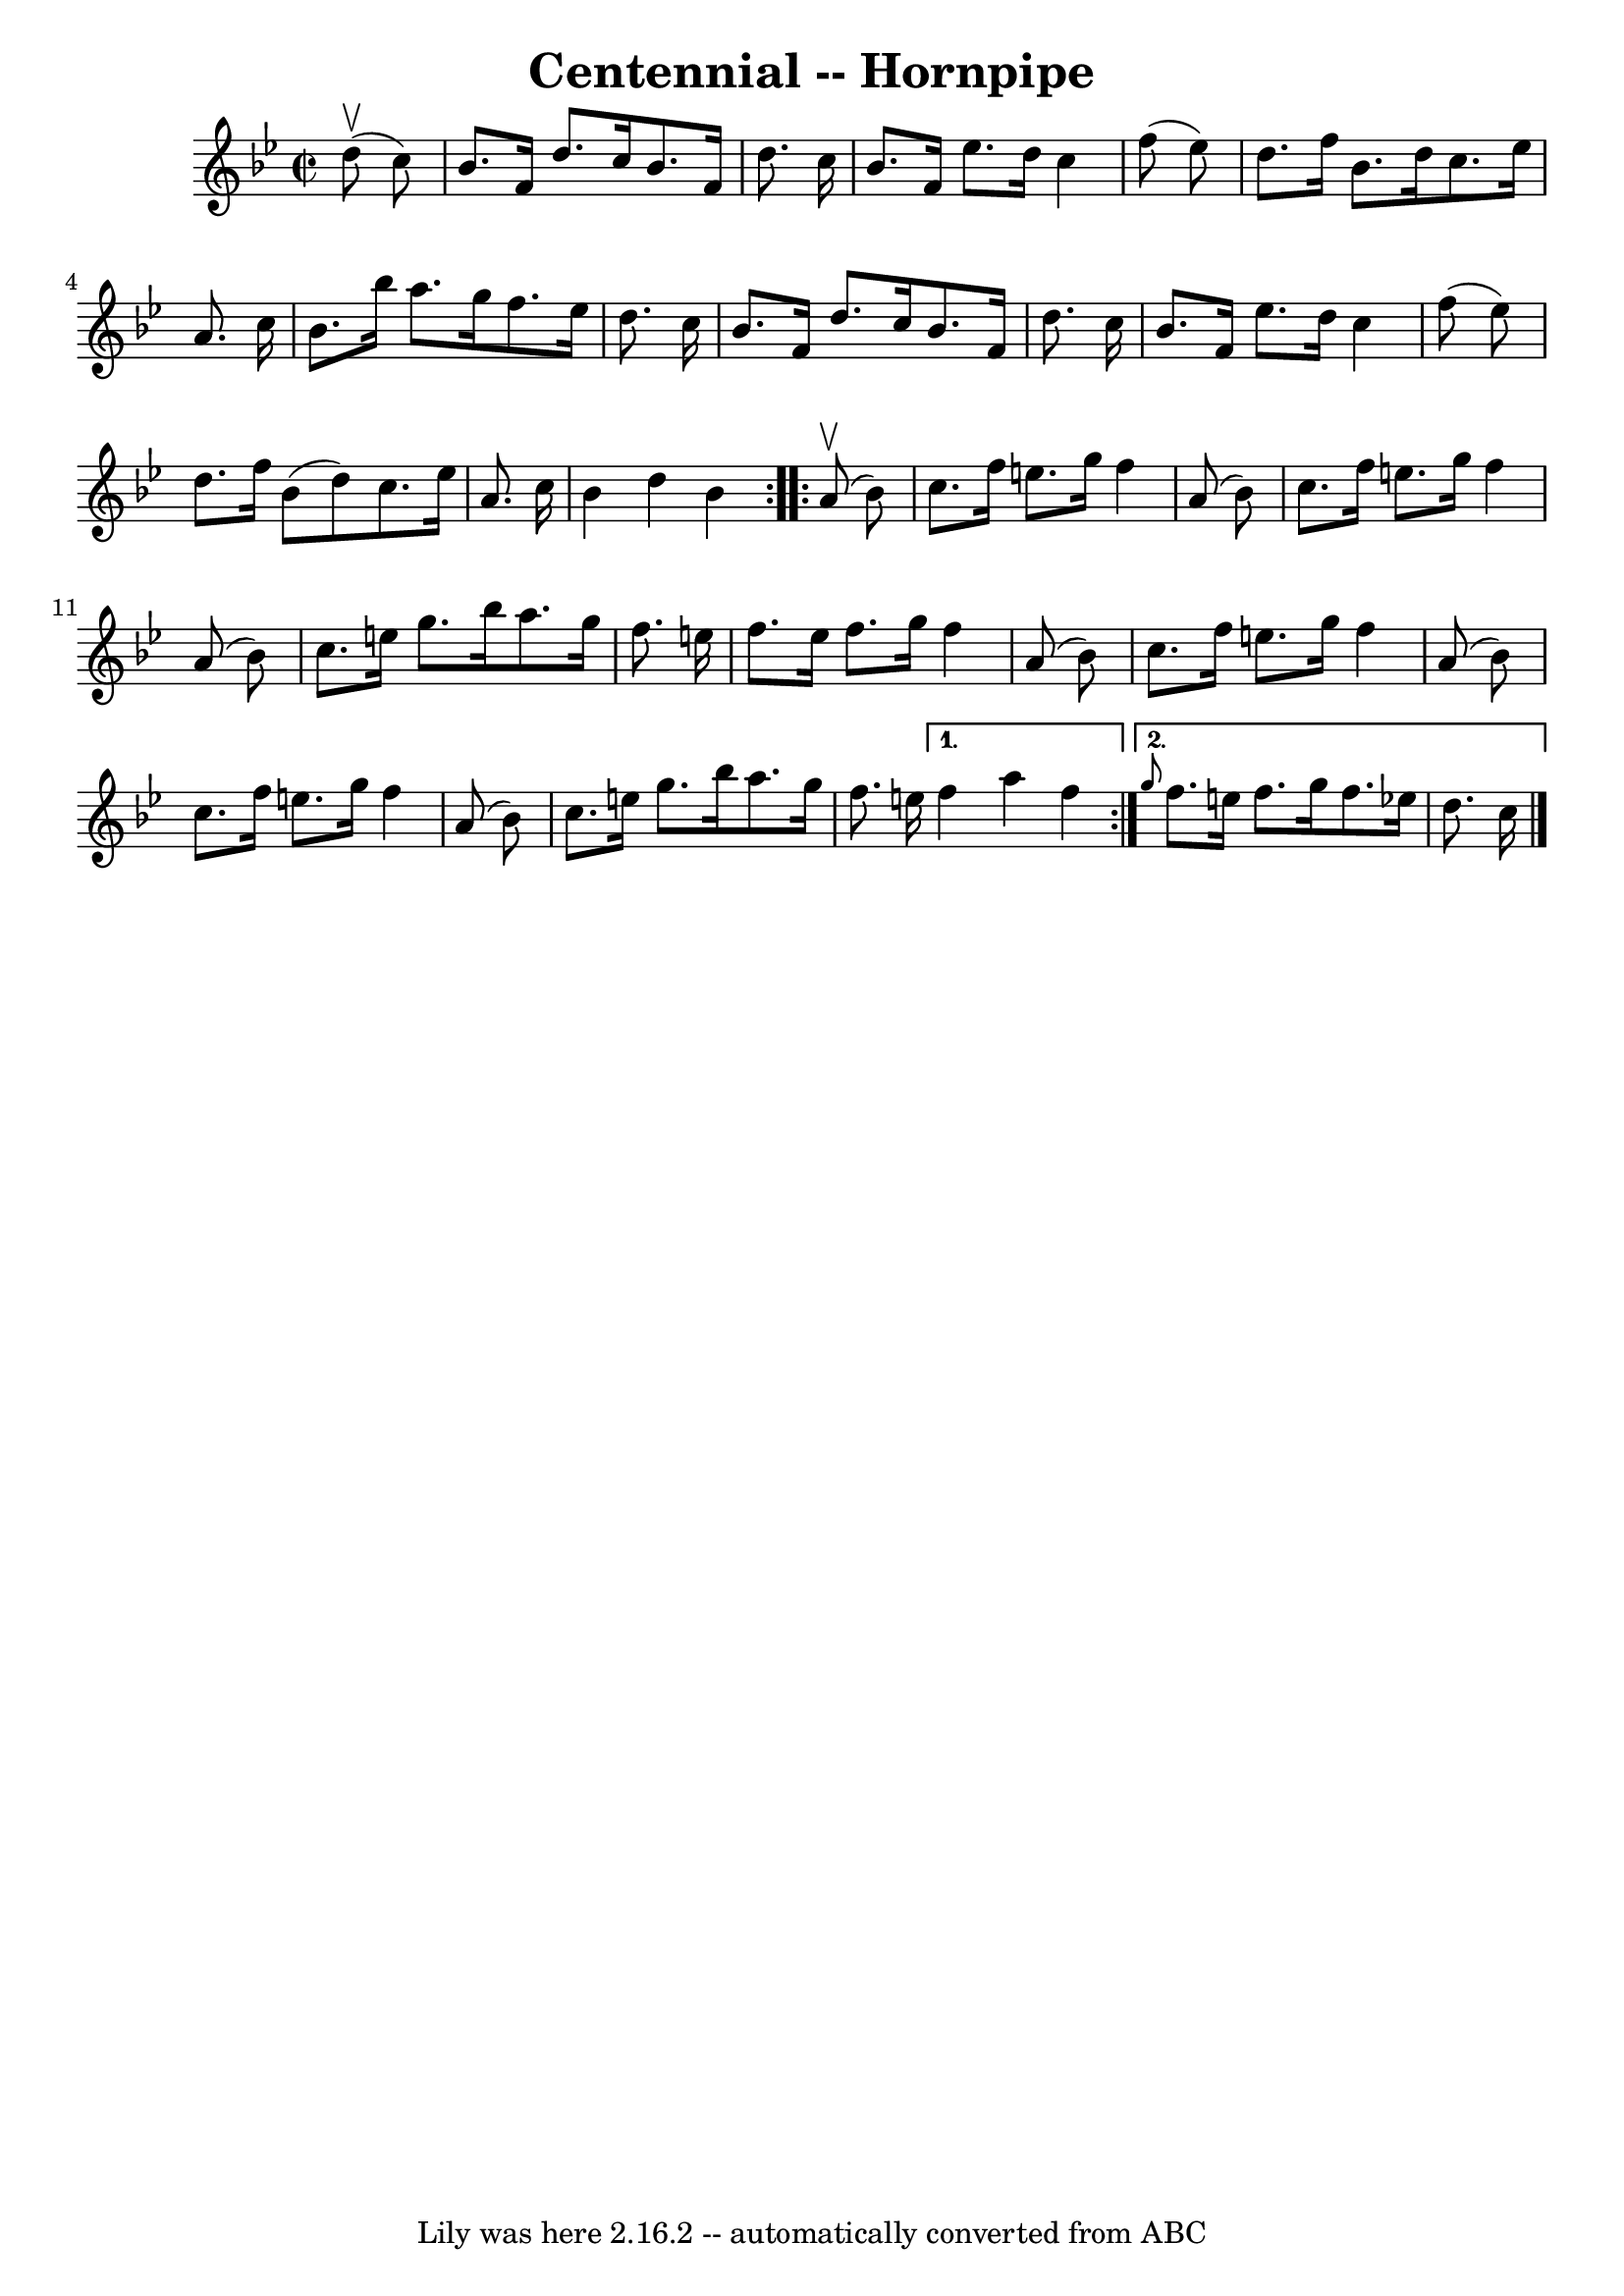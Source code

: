 \version "2.7.40"
\header {
	book = "Cole's 1000 Fiddle Tunes"
	crossRefNumber = "1"
	footnotes = ""
	tagline = "Lily was here 2.16.2 -- automatically converted from ABC"
	title = "Centennial -- Hornpipe"
}
voicedefault =  {
\set Score.defaultBarType = "empty"

\repeat volta 2 {
\override Staff.TimeSignature #'style = #'C
 \time 2/2 \key bes \major     d''8 (^\upbow   c''8  -) \bar "|"   bes'8.    
f'16    d''8.    c''16    bes'8.    f'16    d''8.    c''16  \bar "|"   bes'8.   
 f'16    ees''8.    d''16    c''4    f''8 (   ees''8  -) \bar "|"     d''8.    
f''16    bes'8.    d''16    c''8.    ees''16    a'8.    c''16  \bar "|"   
bes'8.    bes''16    a''8.    g''16    f''8.    ees''16    d''8.    c''16  
\bar "|"     bes'8.    f'16    d''8.    c''16    bes'8.    f'16    d''8.    
c''16  \bar "|"   bes'8.    f'16    ees''8.    d''16    c''4    f''8 (   ees''8 
 -) \bar "|"     d''8.    f''16    bes'8 (   d''8  -)   c''8.    ees''16    
a'8.    c''16  \bar "|"   bes'4    d''4    bes'4  }     \repeat volta 2 {     
a'8 (^\upbow   bes'8  -) \bar "|"   c''8.    f''16    e''8.    g''16    f''4    
a'8 (   bes'8  -) \bar "|"   c''8.    f''16    e''8.    g''16    f''4    a'8 (  
 bes'8  -) \bar "|"     c''8.    e''16    g''8.    bes''16    a''8.    g''16    
f''8.    e''16  \bar "|"   f''8.    e''16    f''8.    g''16    f''4    a'8 (   
bes'8  -) \bar "|"     \bar "|"   c''8.    f''16    e''8.    g''16    f''4    
a'8 (   bes'8  -) \bar "|"   c''8.    f''16    e''8.    g''16    f''4    a'8 (  
 bes'8  -) \bar "|"     c''8.    e''16    g''8.    bes''16    a''8.    g''16    
f''8.    e''!16  } \alternative{{   f''4    a''4    f''4  } { \grace {    g''8  
}   f''8.    e''16    f''8.    g''16    f''8.    ees''!16    d''8.    c''16  
\bar "|."   }}
}

\score{
    <<

	\context Staff="default"
	{
	    \voicedefault 
	}

    >>
	\layout {
	}
	\midi {}
}
